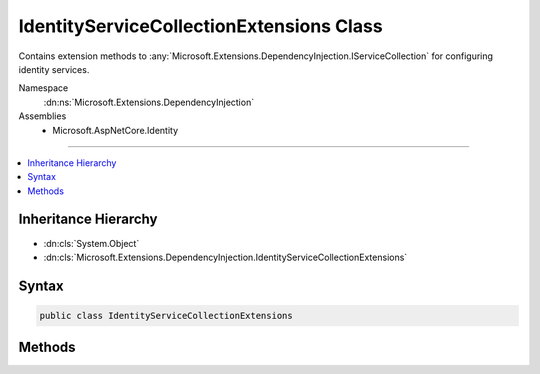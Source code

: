 

IdentityServiceCollectionExtensions Class
=========================================






Contains extension methods to :any:`Microsoft.Extensions.DependencyInjection.IServiceCollection` for configuring identity services.


Namespace
    :dn:ns:`Microsoft.Extensions.DependencyInjection`
Assemblies
    * Microsoft.AspNetCore.Identity

----

.. contents::
   :local:



Inheritance Hierarchy
---------------------


* :dn:cls:`System.Object`
* :dn:cls:`Microsoft.Extensions.DependencyInjection.IdentityServiceCollectionExtensions`








Syntax
------

.. code-block:: csharp

    public class IdentityServiceCollectionExtensions








.. dn:class:: Microsoft.Extensions.DependencyInjection.IdentityServiceCollectionExtensions
    :hidden:

.. dn:class:: Microsoft.Extensions.DependencyInjection.IdentityServiceCollectionExtensions

Methods
-------

.. dn:class:: Microsoft.Extensions.DependencyInjection.IdentityServiceCollectionExtensions
    :noindex:
    :hidden:

    
    .. dn:method:: Microsoft.Extensions.DependencyInjection.IdentityServiceCollectionExtensions.AddIdentity<TUser, TRole>(Microsoft.Extensions.DependencyInjection.IServiceCollection)
    
        
    
        
        Adds the default identity system configuration for the specified User and Role types.
    
        
    
        
        :param services: The services available in the application.
        
        :type services: Microsoft.Extensions.DependencyInjection.IServiceCollection
        :rtype: Microsoft.AspNetCore.Identity.IdentityBuilder
        :return: An :any:`Microsoft.AspNetCore.Identity.IdentityBuilder` for creating and configuring the identity system.
    
        
        .. code-block:: csharp
    
            public static IdentityBuilder AddIdentity<TUser, TRole>(this IServiceCollection services)where TUser : class where TRole : class
    
    .. dn:method:: Microsoft.Extensions.DependencyInjection.IdentityServiceCollectionExtensions.AddIdentity<TUser, TRole>(Microsoft.Extensions.DependencyInjection.IServiceCollection, System.Action<Microsoft.AspNetCore.Builder.IdentityOptions>)
    
        
    
        
        Adds and configures the identity system for the specified User and Role types.
    
        
    
        
        :param services: The services available in the application.
        
        :type services: Microsoft.Extensions.DependencyInjection.IServiceCollection
    
        
        :param setupAction: An action to configure the :any:`Microsoft.AspNetCore.Builder.IdentityOptions`\.
        
        :type setupAction: System.Action<System.Action`1>{Microsoft.AspNetCore.Builder.IdentityOptions<Microsoft.AspNetCore.Builder.IdentityOptions>}
        :rtype: Microsoft.AspNetCore.Identity.IdentityBuilder
        :return: An :any:`Microsoft.AspNetCore.Identity.IdentityBuilder` for creating and configuring the identity system.
    
        
        .. code-block:: csharp
    
            public static IdentityBuilder AddIdentity<TUser, TRole>(this IServiceCollection services, Action<IdentityOptions> setupAction)where TUser : class where TRole : class
    

